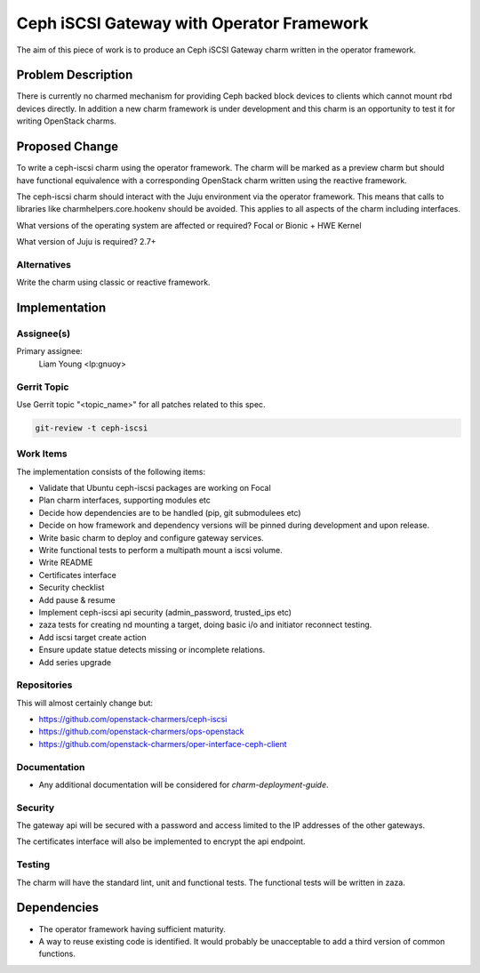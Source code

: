 ..
  Copyright 2020 Canonical Ltd.

  This work is licensed under a Creative Commons Attribution 3.0
  Unported License.
  http://creativecommons.org/licenses/by/3.0/legalcode

..
  This template should be in ReSTructured text. Please do not delete
  any of the sections in this template.  If you have nothing to say
  for a whole section, just write: "None". For help with syntax, see
  http://sphinx-doc.org/rest.html To test out your formatting, see
  http://www.tele3.cz/jbar/rest/rest.html

==========================================
Ceph iSCSI Gateway with Operator Framework
==========================================

The aim of this piece of work is to produce an Ceph iSCSI Gateway charm
written in the operator framework.

Problem Description
-------------------

There is currently no charmed mechanism for providing Ceph backed block devices
to clients which cannot mount rbd devices directly. In addition a new charm
framework is under development and this charm is an opportunity to test it for
writing OpenStack charms.

Proposed Change
---------------

To write a ceph-iscsi charm using the operator framework. The charm will
be marked as a preview charm but should have functional equivalence with a
corresponding OpenStack charm written using the reactive framework.

The ceph-iscsi charm should interact with the Juju environment via the
operator framework. This means that calls to libraries like
charmhelpers.core.hookenv should be avoided. This applies to all aspects
of the charm including interfaces.

What versions of the operating system are affected or required?
Focal or Bionic + HWE Kernel

What version of Juju is required?
2.7+

Alternatives
~~~~~~~~~~~~

Write the charm using classic or reactive framework.

Implementation
--------------

Assignee(s)
~~~~~~~~~~~
Primary assignee:
  Liam Young <lp:gnuoy>

Gerrit Topic
~~~~~~~~~~~~

Use Gerrit topic "<topic_name>" for all patches related to this spec.

.. code-block:: bash

    git-review -t ceph-iscsi

Work Items
~~~~~~~~~~

The implementation consists of the following items:

- Validate that Ubuntu ceph-iscsi packages are working on Focal
- Plan charm interfaces, supporting modules etc
- Decide how dependencies are to be handled (pip, git submodulees etc)
- Decide on how framework and dependency versions will be
  pinned during development and upon release.
- Write basic charm to deploy and configure gateway services.
- Write functional tests to perform a multipath mount a iscsi volume.
- Write README
- Certificates interface
- Security checklist
- Add pause  & resume
- Implement ceph-iscsi api security (admin_password, trusted_ips etc)
- zaza tests for creating nd mounting a target, doing basic i/o and
  initiator reconnect testing.
- Add iscsi target create action
- Ensure update statue detects missing or incomplete relations.
- Add series upgrade

Repositories
~~~~~~~~~~~~

This will almost certainly change but:

- https://github.com/openstack-charmers/ceph-iscsi
- https://github.com/openstack-charmers/ops-openstack
- https://github.com/openstack-charmers/oper-interface-ceph-client

Documentation
~~~~~~~~~~~~~

- Any additional documentation will be considered for `charm-deployment-guide`.

Security
~~~~~~~~

The gateway api will be secured with a password and access limited to the IP
addresses of the other gateways.

The certificates interface will also be implemented to encrypt the api
endpoint.

Testing
~~~~~~~

The charm will have the standard lint, unit and functional tests. The
functional tests will be written in zaza.

Dependencies
------------

- The operator framework having sufficient maturity.
- A way to reuse existing code is identified. It would probably be unacceptable
  to add a third version of common functions.
